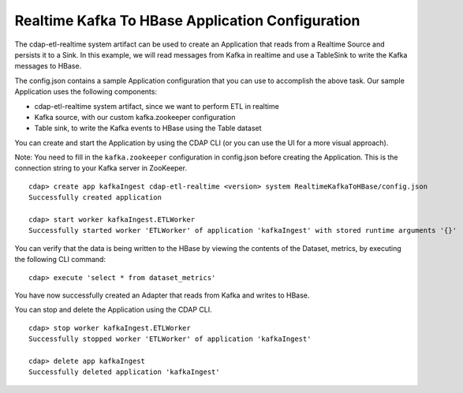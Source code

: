 Realtime Kafka To HBase Application Configuration
=================================================

The cdap-etl-realtime system artifact can be used to create an Application that reads from a Realtime Source and persists it to a Sink.
In this example, we will read messages from Kafka in realtime and use a TableSink to write the Kafka messages to HBase.

The config.json contains a sample Application configuration that you can use to accomplish the above task. Our sample Application uses the following components:

- cdap-etl-realtime system artifact, since we want to perform ETL in realtime
- Kafka source, with our custom kafka.zookeeper configuration
- Table sink, to write the Kafka events to HBase using the Table dataset

You can create and start the Application by using the CDAP CLI (or you can use the UI for a more visual approach).

Note: You need to fill in the ``kafka.zookeeper`` configuration in config.json before creating the Application.
This is the connection string to your Kafka server in ZooKeeper.

::

  cdap> create app kafkaIngest cdap-etl-realtime <version> system RealtimeKafkaToHBase/config.json
  Successfully created application

  cdap> start worker kafkaIngest.ETLWorker
  Successfully started worker 'ETLWorker' of application 'kafkaIngest' with stored runtime arguments '{}'

You can verify that the data is being written to the HBase by viewing the contents of the Dataset, metrics, by executing the following CLI command:

::

  cdap> execute 'select * from dataset_metrics'

You have now successfully created an Adapter that reads from Kafka and writes to HBase.

You can stop and delete the Application using the CDAP CLI.

::

  cdap> stop worker kafkaIngest.ETLWorker
  Successfully stopped worker 'ETLWorker' of application 'kafkaIngest'

  cdap> delete app kafkaIngest
  Successfully deleted application 'kafkaIngest'

